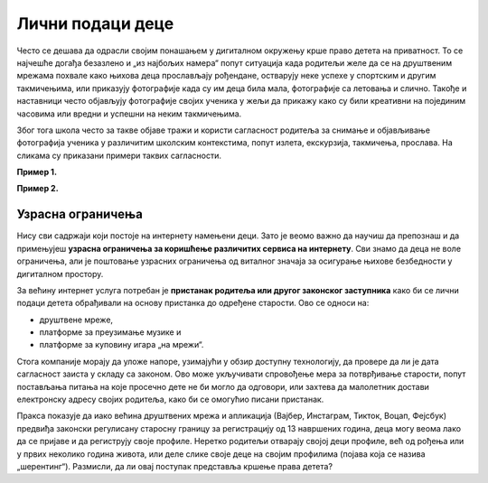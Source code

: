 Лични подаци деце
========================================


Често се дешава да одрасли својим понашањем у дигиталном окружењу крше право детета на приватност.
То се најчешће догађа безазлено и „из најбољих намера“ попут ситуација када родитељи желе да се
на друштвеним мрежама похвале како њихова деца прослављају рођендане, остварују неке успехе у спортским
и другим такмичењима, или приказују фотографије када су им деца била мала, фотографије са летовања и слично. 
Такође и наставници често објављују фотографије својих ученика у жељи да прикажу како су били креативни на појединим часовима или вредни и успешни на неким такмичењима.

.. infonote::

    Заштита података о личности посебно је важна код деце, која су као рањива група мање свесна ризика и последица
    дељења својих података и својих права. Зато деца уживају право на посебну заштиту која се првенствено односи на
    употребу личних података у сврху маркетинга, као и на прикупљање личних података о деци приликом коришћења
    услуга које су специјално намењене њима.


Због тога школа често за такве објаве тражи и користи сагласност родитеља за снимање и објављивање фотографија ученика у различитим школским контекстима, попут излета, екскурзија, такмичења, прослава. 
На сликама су приказани примери таквих сагласности.

**Пример 1.**

.. image:: ../../_images/Saglasnost1.png
   :width: 600 px
   :align: center 

**Пример 2.**

.. image:: ../../_images/Saglasnost2.png
   :width: 600 px
   :align: center 


.. questionnote::

       Погледај пажљиво горње слике сагласности. Да ли је на њима јасно назначено који ће се подаци о ученицима прикупљати
       и где ће се и за које потребе користити? Можеш ли да се сетиш још неких начина и ситуација у којима
       одрасли крше право детета на приватност?

.. infonote::

    Због свега наведеног потребно је да разумеш улогу одраслих, родитеља и наставника
    у заштити твојих права у дигиталном окружењу. 

Узрасна ограничења
----------------------

Нису сви садржаји који постоје на интернету намењени деци. Зато је веомо важно да научиш да препознаш и да примењујеш
**узрасна ограничења за коришћење различитих сервиса на интернету**. Сви знамо да деца не воле ограничења, али је
поштовање узрасних ограничења од виталног значаја за осигурање њихове безбедности у дигиталном простору.

.. infonote::

     Старосни праг за добијање родитељског пристанка у Европској унији је између 13 и 16 година. 


За већину интернет услуга потребан је **пристанак родитеља или другог законског заступника** како би се лични подаци детета обрађивали на основу пристанка до одређене старости. 
Ово се односи на:

* друштвене мреже,
* платформе за преузимање музике и
* платформе за куповину игара „на мрежи“.

Стога компаније морају да уложе напоре, узимајући у обзир доступну технологију, да провере да ли је дата сагласност заиста у
складу са законом. Ово може укључивати спровођење мера за потврђивање старости, попут постављања питања
на које просечно дете не би могло да одговори, или захтева да малолетник достави електронску адресу својих родитеља,
како би се омогућио писани пристанак. 

Пракса показује да иако већина друштвених мрежа и апликација (Вајбер, Инстаграм, Тикток, Воцап, Фејсбук)
предвиђа законски регулисану старосну границу за регистрацију од 13 навршених година, деца могу веома лако
да се пријаве и да региструју своје профиле. 
Неретко родитељи отварају својој деци профиле, већ од рођења или у првих неколико година живота, или деле слике своје деце на својим профилима (појава која се назива „шерентинг“). Размисли, да ли овај поступак представља кршење права детета?
